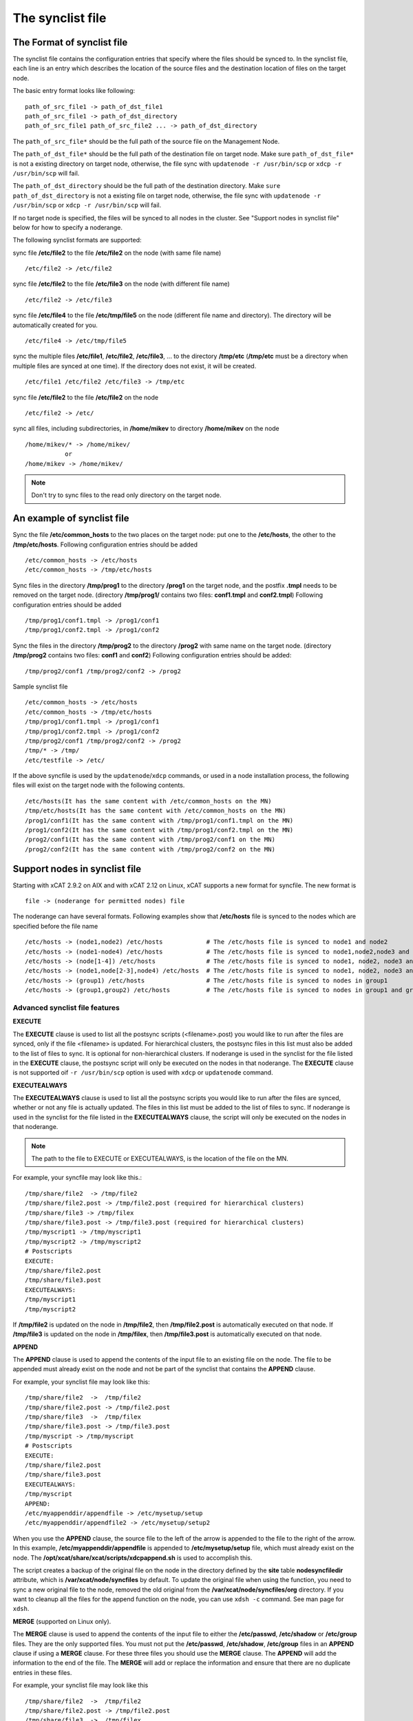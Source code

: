 .. _The_synclist_file:

The synclist file
-----------------

.. _The_Format_of_synclist_file_label:

The Format of synclist file
~~~~~~~~~~~~~~~~~~~~~~~~~~~
The synclist file contains the configuration entries that specify where the files should be synced to. In the synclist file, each line is an entry which describes the location of the source files and the destination location of files on the target node.

The basic entry format looks like following: ::

       path_of_src_file1 -> path_of_dst_file1
       path_of_src_file1 -> path_of_dst_directory
       path_of_src_file1 path_of_src_file2 ... -> path_of_dst_directory

The ``path_of_src_file*`` should be the full path of the source file on the Management Node.

The ``path_of_dst_file*`` should be the full path of the destination file on target node. Make sure ``path_of_dst_file*`` is not a existing directory on target node, otherwise, the file sync with ``updatenode -r /usr/bin/scp`` or ``xdcp -r /usr/bin/scp`` will fail.

The ``path_of_dst_directory`` should be the full path of the destination directory. Make ``sure path_of_dst_directory`` is not a existing file on target node, otherwise, the file sync with ``updatenode -r /usr/bin/scp`` or ``xdcp -r /usr/bin/scp`` will fail.

If no target node is specified, the files will be synced to all nodes in the cluster. See "Support nodes in synclist file" below for how to specify a noderange.

The following synclist formats are supported:

sync file **/etc/file2** to the file **/etc/file2** on the node (with same file name) ::

       /etc/file2 -> /etc/file2

sync file **/etc/file2** to the file **/etc/file3** on the node (with different file name) ::

       /etc/file2 -> /etc/file3

sync file **/etc/file4** to the file **/etc/tmp/file5** on the node (different file name and directory). The directory will be automatically created for you. ::

      /etc/file4 -> /etc/tmp/file5

sync the multiple files **/etc/file1**, **/etc/file2**, **/etc/file3**, ... to the directory **/tmp/etc** (**/tmp/etc** must be a directory when multiple files are synced at one time). If the directory does not exist, it will be created. ::

      /etc/file1 /etc/file2 /etc/file3 -> /tmp/etc

sync file **/etc/file2** to the file **/etc/file2** on the node   ::

       /etc/file2 -> /etc/

sync all files, including subdirectories, in **/home/mikev** to directory **/home/mikev** on the node  ::

       /home/mikev/* -> /home/mikev/
                  or
       /home/mikev -> /home/mikev/

.. note:: Don't try to sync files to the read only directory on the target node.

An example of synclist file
~~~~~~~~~~~~~~~~~~~~~~~~~~~

Sync the file **/etc/common_hosts** to the two places on the target node: put one to the **/etc/hosts**, the other to the **/tmp/etc/hosts**. Following configuration entries should be added ::

       /etc/common_hosts -> /etc/hosts
       /etc/common_hosts -> /tmp/etc/hosts

Sync files in the directory **/tmp/prog1** to the directory **/prog1** on the target node, and the postfix **.tmpl** needs to be removed on the target node. (directory **/tmp/prog1/** contains two files: **conf1.tmpl** and **conf2.tmpl**) Following configuration entries should be added ::

       /tmp/prog1/conf1.tmpl -> /prog1/conf1
       /tmp/prog1/conf2.tmpl -> /prog1/conf2

Sync the files in the directory **/tmp/prog2** to the directory **/prog2** with same name on the target node. (directory **/tmp/prog2** contains two files: **conf1** and **conf2**) Following configuration entries should be added: ::

       /tmp/prog2/conf1 /tmp/prog2/conf2 -> /prog2

Sample synclist file ::

      /etc/common_hosts -> /etc/hosts
      /etc/common_hosts -> /tmp/etc/hosts
      /tmp/prog1/conf1.tmpl -> /prog1/conf1
      /tmp/prog1/conf2.tmpl -> /prog1/conf2
      /tmp/prog2/conf1 /tmp/prog2/conf2 -> /prog2
      /tmp/* -> /tmp/
      /etc/testfile -> /etc/

If the above syncfile is used by the ``updatenode``/``xdcp`` commands, or used in a node installation process, the following files will exist on the target node with the following contents. ::

       /etc/hosts(It has the same content with /etc/common_hosts on the MN)
       /tmp/etc/hosts(It has the same content with /etc/common_hosts on the MN)
       /prog1/conf1(It has the same content with /tmp/prog1/conf1.tmpl on the MN)
       /prog1/conf2(It has the same content with /tmp/prog1/conf2.tmpl on the MN)
       /prog2/conf1(It has the same content with /tmp/prog2/conf1 on the MN)
       /prog2/conf2(It has the same content with /tmp/prog2/conf2 on the MN)


Support nodes in synclist file
~~~~~~~~~~~~~~~~~~~~~~~~~~~~~~

Starting with xCAT 2.9.2 on AIX and with xCAT 2.12 on Linux, xCAT supports a new format for syncfile. The new format is  ::

       file -> (noderange for permitted nodes) file

The noderange can have several formats. Following examples show that **/etc/hosts** file is synced to the nodes which are specified before the file name  ::

       /etc/hosts -> (node1,node2) /etc/hosts            # The /etc/hosts file is synced to node1 and node2
       /etc/hosts -> (node1-node4) /etc/hosts            # The /etc/hosts file is synced to node1,node2,node3 and node4
       /etc/hosts -> (node[1-4]) /etc/hosts              # The /etc/hosts file is synced to node1, node2, node3 and node4
       /etc/hosts -> (node1,node[2-3],node4) /etc/hosts  # The /etc/hosts file is synced to node1, node2, node3 and node4
       /etc/hosts -> (group1) /etc/hosts                 # The /etc/hosts file is synced to nodes in group1
       /etc/hosts -> (group1,group2) /etc/hosts          # The /etc/hosts file is synced to nodes in group1 and group2

Advanced synclist file features
'''''''''''''''''''''''''''''''

**EXECUTE**

The **EXECUTE** clause is used to list all the postsync scripts (<filename>.post) you would like to run after the files are synced, only if the file <filename> is updated. For hierarchical clusters, the postsync files in this list must also be added to the list of files to sync. It is optional for non-hierarchical clusters. If noderange is used in the synclist for the file listed in the **EXECUTE** clause, the postsync script will only be executed on the nodes in that noderange. The **EXECUTE** clause is not supported oif ``-r /usr/bin/scp`` option is used with ``xdcp`` or ``updatenode`` command.

**EXECUTEALWAYS**

The **EXECUTEALWAYS** clause is used to list all the postsync scripts you would like to run after the files are synced, whether or not any file is actually updated. The files in this list must be added to the list of files to sync.  If noderange is used in the synclist for the file listed in the **EXECUTEALWAYS** clause, the script will only be executed on the nodes in that noderange.

.. note:: The path to the file to EXECUTE or EXECUTEALWAYS, is the location of the file on the MN.

For example, your syncfile may look like this.:: 

       /tmp/share/file2  -> /tmp/file2
       /tmp/share/file2.post -> /tmp/file2.post (required for hierarchical clusters)
       /tmp/share/file3 -> /tmp/filex
       /tmp/share/file3.post -> /tmp/file3.post (required for hierarchical clusters)
       /tmp/myscript1 -> /tmp/myscript1
       /tmp/myscript2 -> /tmp/myscript2
       # Postscripts
       EXECUTE:
       /tmp/share/file2.post
       /tmp/share/file3.post
       EXECUTEALWAYS:
       /tmp/myscript1
       /tmp/myscript2

If **/tmp/file2** is updated on the node in **/tmp/file2**, then **/tmp/file2.post** is automatically executed on that node. If **/tmp/file3** is updated on the node in **/tmp/filex**, then **/tmp/file3.post** is automatically executed on that node.

**APPEND**

The **APPEND** clause is used to append the contents of the input file to an existing file on the node. The file to be appended must already exist on the node and not be part of the synclist that contains the **APPEND** clause.

For example, your synclist file may look like this: ::

       /tmp/share/file2  ->  /tmp/file2
       /tmp/share/file2.post -> /tmp/file2.post
       /tmp/share/file3  ->  /tmp/filex
       /tmp/share/file3.post -> /tmp/file3.post
       /tmp/myscript -> /tmp/myscript
       # Postscripts
       EXECUTE:
       /tmp/share/file2.post
       /tmp/share/file3.post
       EXECUTEALWAYS:
       /tmp/myscript
       APPEND:
       /etc/myappenddir/appendfile -> /etc/mysetup/setup
       /etc/myappenddir/appendfile2 -> /etc/mysetup/setup2

When you use the **APPEND** clause, the source file to the left of the arrow is appended to the file to the right of the arrow. In this example, **/etc/myappenddir/appendfile** is appended to **/etc/mysetup/setup** file, which must already exist on the node. The **/opt/xcat/share/xcat/scripts/xdcpappend.sh** is used to accomplish this.

The script creates a backup of the original file on the node in the directory defined by the **site** table **nodesyncfiledir** attribute, which is **/var/xcat/node/syncfiles** by default. To update the original file when using the function, you need to sync a new original file to the node, removed the old original from the **/var/xcat/node/syncfiles/org** directory. If you want to cleanup all the files for the append function on the node, you can use ``xdsh -c`` command. See man page for ``xdsh``.

**MERGE** (supported on Linux only).

The **MERGE** clause is used to append the contents of the input file to either the **/etc/passwd**, **/etc/shadow** or **/etc/group** files. They are the only supported files. You must not put the **/etc/passwd**, **/etc/shadow**, **/etc/group** files in an **APPEND** clause if using a **MERGE** clause. For these three files you should use the **MERGE** clause. The **APPEND** will add the information to the end of the file. The **MERGE** will add or replace the information and ensure that there are no duplicate entries in these files.

For example, your synclist file may look like this ::

       /tmp/share/file2  ->  /tmp/file2
       /tmp/share/file2.post -> /tmp/file2.post
       /tmp/share/file3  ->  /tmp/filex
       /tmp/share/file3.post -> /tmp/file3.post
       /tmp/myscript -> /tmp/myscript
       # Postscripts
       EXECUTE:
       /tmp/share/file2.post
       /tmp/share/file3.post
       EXECUTEALWAYS:
       /tmp/myscript
       MERGE:
       /etc/mydir/mergepasswd -> /etc/passwd
       /etc/mydir/mergeshadow -> /etc/shadow
       /etc/mydir/mergegroup -> /etc/group

When you use the **MERGE** clause, the source file to the left of the arrow is merged into the file to the right of the arrow. It will replace any common userids found in those files and add new userids. The **/opt/xcat/share/xcat/scripts/xdcpmerge.sh** is used to accomplish this.

.. note:: no order of execution may be assumed by the order of **EXECUTE, EXECUTEALWAYS, APPEND and MERGE** clauses in the synclist file.

.. _the_localtion_of_synclist_file_for_updatenode_label:

The location of synclist file for updatenode and install process
~~~~~~~~~~~~~~~~~~~~~~~~~~~~~~~~~~~~~~~~~~~~~~~~~~~~~~~~~~~~~~~~

In the installation process or **updatenode** process, xCAT needs to figure out the location of the synclist file automatically, so the synclist should be put into the specified place with the proper name.

If the provisioning method for the node is an osimage name, then the path to the synclist will be read from the osimage definition **synclists** attribute. You can display this information by running the following command, supplying your osimage name. ::

       lsdef -t osimage -l <os>-<arch>-netboot-compute

       Object name: <os>-<arch>-netboot-compute
       exlist=/opt/xcat/share/xcat/netboot/<os>/compute.exlist
       imagetype=linux
       osarch=<arch>
       osname=Linux
       osvers=<os>
       otherpkgdir=/install/post/otherpkgs/<os>/<arch>
       pkgdir=/install/<os>/<arch>
       pkglist=/opt/xcat/share/xcat/netboot/<os>/compute.pkglist
       profile=compute
       provmethod=netboot
       rootimgdir=/install/netboot/<os>/<arch>/compute
       **synclists=/install/custom/netboot/compute.synclist**

You can set the synclist path using the following command ::

       chdef -t osimage -o  <os>-<arch>-netboot-compute synclists="/install/custom/netboot/compute.synclist

If the provisioning method for the node is `install`, or `netboot` then the path to the synclist should be in the following format ::

       /install/custom/<inst_type>/<distro>/<profile>.<os>.<arch>.synclist

       <inst_type>: "install", "netboot"
       <distro>:    "rh", "centos", "fedora", "sles"
       <profile>, <os> and <arch> are what you set for the node

For example:
The location of synclist file for the diskful installation of RedHat 7.5 with **compute** as the profile ::

       /install/custom/install/rh/compute.rhels7.5.synclist

The location of synclist file for the diskless netboot of SLES 12.3 with **service** as the profile ::

       /install/custom/netboot/sles/service.sles12.3.synclist


